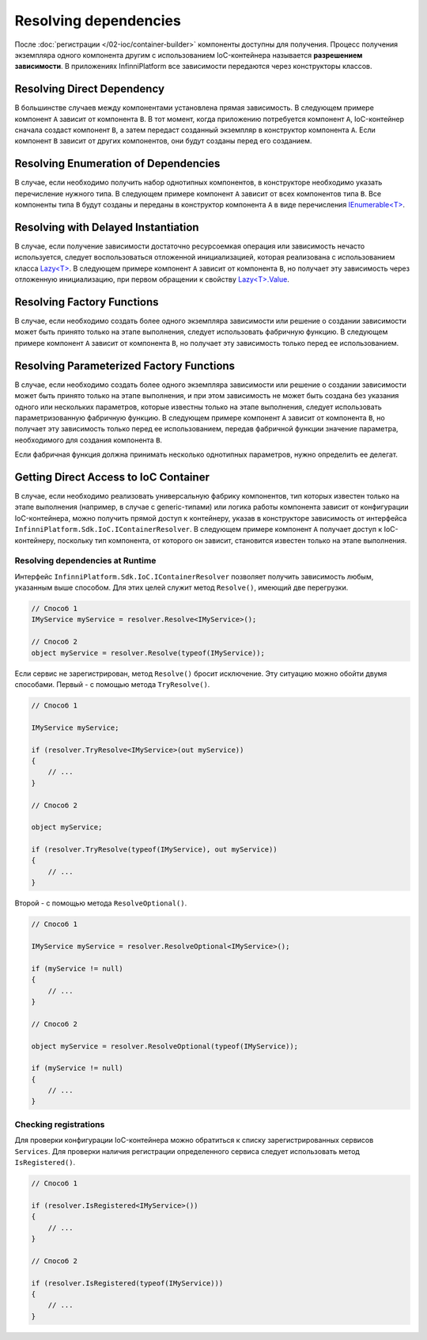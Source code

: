 Resolving dependencies
======================

После :doc:`регистрации </02-ioc/container-builder>` компоненты доступны для получения. Процесс получения
экземпляра одного компонента другим с использованием IoC-контейнера называется **разрешением зависимости**.
В приложениях InfinniPlatform все зависимости передаются через конструкторы классов.


Resolving Direct Dependency
---------------------------

В большинстве случаев между компонентами установлена прямая зависимость. В следующем примере компонент ``A``
зависит от компонента ``B``. В тот момент, когда приложению потребуется компонент ``A``, IoC-контейнер сначала
создаст компонент ``B``, а затем передаст созданный экземпляр в конструктор компонента ``A``. Если компонент ``B``
зависит от других компонентов, они будут созданы перед его созданием.

.. code-block:: csharp
   :emphasize-lines: 5

    public class A
    {
        private readonly B _b;
    
        public A(B b)
        {
            _b = b;
        }
    
        public void SomeMethod()
        {
            _b.DoSomething();
        }
    }


Resolving Enumeration of Dependencies
-------------------------------------

В случае, если необходимо получить набор однотипных компонентов, в конструкторе необходимо указать перечисление
нужного типа. В следующем примере компонент ``A`` зависит от всех компонентов типа ``B``. Все компоненты типа ``B``
будут созданы и переданы в конструктор компонента ``A`` в виде перечисления `IEnumerable<T>`_.

.. code-block:: csharp
   :emphasize-lines: 5

    public class A
    {
        private readonly IEnumerable<B> _list;
    
        public A(IEnumerable<B> list)
        {
            _list = list;
        }
    
        public void SomeMethod()
        {
            foreach (var b in _list)
            {
                b.DoSomething();
            }
        }
    }


Resolving with Delayed Instantiation
------------------------------------

В случае, если получение зависимости достаточно ресурсоемкая операция или зависимость нечасто используется,
следует воспользоваться отложенной инициализацией, которая реализована с использованием класса `Lazy<T>`_.
В следующем примере компонент ``A`` зависит от компонента ``B``, но получает эту зависимость через отложенную
инициализацию, при первом обращении к свойству `Lazy<T>.Value`_.     

.. code-block:: csharp
   :emphasize-lines: 5,12

    public class A
    {
        private readonly Lazy<B> _b;
    
        public A(Lazy<B> b)
        {
            _b = b;
        }
    
        public void SomeMethod()
        {
            _b.Value.DoSomething();
        }
    }


.. _resolve-func:

Resolving Factory Functions
---------------------------

В случае, если необходимо создать более одного экземпляра зависимости или решение о создании зависимости может быть
принято только на этапе выполнения, следует использовать фабричную функцию. В следующем примере компонент ``A`` зависит
от компонента ``B``, но получает эту зависимость только перед ее использованием.

.. code-block:: csharp
   :emphasize-lines: 5,12

    public class A
    {
        private readonly Func<B> _b;
    
        public A(Func<B> b)
        {
            _b = b;
        }
    
        public void SomeMethod()
        {
            var b = _b();
    
            b.DoSomething();
        }
    }


Resolving Parameterized Factory Functions
-----------------------------------------

В случае, если необходимо создать более одного экземпляра зависимости или решение о создании зависимости может быть
принято только на этапе выполнения, и при этом зависимость не может быть создана без указания одного или нескольких
параметров, которые известны только на этапе выполнения, следует использовать параметризованную фабричную функцию.
В следующем примере компонент ``A`` зависит от компонента ``B``, но получает эту зависимость только перед ее
использованием, передав фабричной функции значение параметра, необходимого для создания компонента ``B``.

.. code-block:: csharp
   :emphasize-lines: 5,12

    public class A
    {
        private readonly Func<int, B> _b;
    
        public A(Func<int, B> b)
        {
            _b = b;
        }
    
        public void SomeMethod()
        {
            var b = _b(42);
    
            b.DoSomething();
        }
    }
    
    
    public class B
    {
        public B(int v) { /* ... */ }
    
        public void DoSomething() { /* ... */ }
    }

Если фабричная функция должна принимать несколько однотипных параметров, нужно определить ее делегат.

.. code-block:: csharp
   :emphasize-lines: 5,12,27

    public class A
    {
        private readonly FactoryB _b;
    
        public A(FactoryB b)
        {
            _b = b;
        }
    
        public void SomeMethod()
        {
            var b = _b(42, 43);
    
            b.DoSomething();
        }
    }
    
    
    public class B
    {
        public B(int v1, int v2) { /* ... */ }
    
        public void DoSomething() { /* ... */ }
    }


    public delegate B FactoryB(int v1, int v2);


.. index:: IContainerResolver

.. _container-resolver:

Getting Direct Access to IoC Container
--------------------------------------

В случае, если необходимо реализовать универсальную фабрику компонентов, тип которых известен только на этапе
выполнения (например, в случае с generic-типами) или логика работы компонента зависит от конфигурации IoC-контейнера,
можно получить прямой доступ к контейнеру, указав в конструкторе зависимость от интерфейса ``InfinniPlatform.Sdk.IoC.IContainerResolver``.
В следующем примере компонент ``A`` получает доступ к IoC-контейнеру, поскольку тип компонента, от которого он зависит,
становится известен только на этапе выполнения.

.. code-block:: csharp
   :emphasize-lines: 5,12

    public class A
    {
        private readonly IContainerResolver _resolver;
    
        public A(IContainerResolver resolver)
        {
            _resolver = resolver;
        }
    
        public void SomeMethod<T>()
        {
            var b = _resolver.Resolve<B<T>>();
    
            b.DoSomething();
        }
    }
    
    
    public class B<T>
    {
        public void DoSomething() { /* ... */ }
    }


Resolving dependencies at Runtime
~~~~~~~~~~~~~~~~~~~~~~~~~~~~~~~~~

.. index:: IContainerResolver.Resolve()

Интерфейс ``InfinniPlatform.Sdk.IoC.IContainerResolver`` позволяет получить зависимость любым, указанным выше
способом. Для этих целей служит метод ``Resolve()``, имеющий две перегрузки.

.. code-block:: csharp

    // Способ 1
    IMyService myService = resolver.Resolve<IMyService>();

    // Способ 2
    object myService = resolver.Resolve(typeof(IMyService));

.. index:: IContainerResolver.TryResolve()

Если сервис не зарегистрирован, метод ``Resolve()`` бросит исключение. Эту ситуацию можно обойти двумя способами.
Первый - с помощью метода ``TryResolve()``.

.. code-block:: csharp

    // Способ 1
    
    IMyService myService;
    
    if (resolver.TryResolve<IMyService>(out myService))
    {
        // ...
    }
    
    // Способ 2
    
    object myService;
    
    if (resolver.TryResolve(typeof(IMyService), out myService))
    {
        // ...
    }

.. index:: IContainerResolver.ResolveOptional()

Второй - с помощью метода ``ResolveOptional()``.

.. code-block:: csharp

    // Способ 1
    
    IMyService myService = resolver.ResolveOptional<IMyService>();
    
    if (myService != null)
    {
        // ...
    }
    
    // Способ 2
    
    object myService = resolver.ResolveOptional(typeof(IMyService));
    
    if (myService != null)
    {
        // ...
    }


.. index:: IContainerResolver.Services
.. index:: IContainerResolver.IsRegistered()

Checking registrations
~~~~~~~~~~~~~~~~~~~~~~

Для проверки конфигурации IoC-контейнера можно обратиться к списку зарегистрированных сервисов ``Services``.
Для проверки наличия регистрации определенного сервиса следует использовать метод ``IsRegistered()``. 

.. code-block:: csharp

    // Способ 1
    
    if (resolver.IsRegistered<IMyService>())
    {
        // ...
    }
    
    // Способ 2
    
    if (resolver.IsRegistered(typeof(IMyService)))
    {
        // ...
    }


.. _`IEnumerable<T>`: https://msdn.microsoft.com/en-US/library/9eekhta0(v=vs.110).aspx
.. _`Lazy<T>`: https://msdn.microsoft.com/en-US/library/dd642331(v=vs.110).aspx
.. _`Lazy<T>.Value`: https://msdn.microsoft.com/en-US/library/dd642177(v=vs.110).aspx
